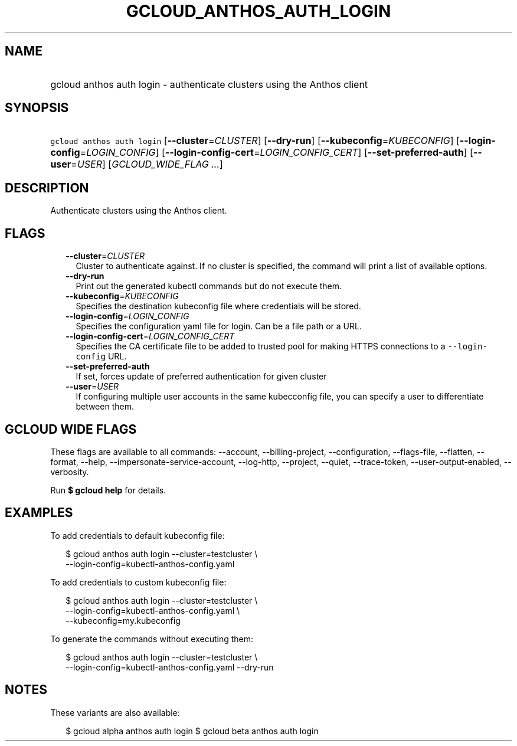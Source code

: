 
.TH "GCLOUD_ANTHOS_AUTH_LOGIN" 1



.SH "NAME"
.HP
gcloud anthos auth login \- authenticate clusters using the Anthos client



.SH "SYNOPSIS"
.HP
\f5gcloud anthos auth login\fR [\fB\-\-cluster\fR=\fICLUSTER\fR] [\fB\-\-dry\-run\fR] [\fB\-\-kubeconfig\fR=\fIKUBECONFIG\fR] [\fB\-\-login\-config\fR=\fILOGIN_CONFIG\fR] [\fB\-\-login\-config\-cert\fR=\fILOGIN_CONFIG_CERT\fR] [\fB\-\-set\-preferred\-auth\fR] [\fB\-\-user\fR=\fIUSER\fR] [\fIGCLOUD_WIDE_FLAG\ ...\fR]



.SH "DESCRIPTION"

Authenticate clusters using the Anthos client.



.SH "FLAGS"

.RS 2m
.TP 2m
\fB\-\-cluster\fR=\fICLUSTER\fR
Cluster to authenticate against. If no cluster is specified, the command will
print a list of available options.

.TP 2m
\fB\-\-dry\-run\fR
Print out the generated kubectl commands but do not execute them.

.TP 2m
\fB\-\-kubeconfig\fR=\fIKUBECONFIG\fR
Specifies the destination kubeconfig file where credentials will be stored.

.TP 2m
\fB\-\-login\-config\fR=\fILOGIN_CONFIG\fR
Specifies the configuration yaml file for login. Can be a file path or a URL.

.TP 2m
\fB\-\-login\-config\-cert\fR=\fILOGIN_CONFIG_CERT\fR
Specifies the CA certificate file to be added to trusted pool for making HTTPS
connections to a \f5\-\-login\-config\fR URL.

.TP 2m
\fB\-\-set\-preferred\-auth\fR
If set, forces update of preferred authentication for given cluster

.TP 2m
\fB\-\-user\fR=\fIUSER\fR
If configuring multiple user accounts in the same kubecconfig file, you can
specify a user to differentiate between them.


.RE
.sp

.SH "GCLOUD WIDE FLAGS"

These flags are available to all commands: \-\-account, \-\-billing\-project,
\-\-configuration, \-\-flags\-file, \-\-flatten, \-\-format, \-\-help,
\-\-impersonate\-service\-account, \-\-log\-http, \-\-project, \-\-quiet,
\-\-trace\-token, \-\-user\-output\-enabled, \-\-verbosity.

Run \fB$ gcloud help\fR for details.



.SH "EXAMPLES"

To add credentials to default kubeconfig file:

.RS 2m
$ gcloud anthos auth login \-\-cluster=testcluster \e
  \-\-login\-config=kubectl\-anthos\-config.yaml
.RE

To add credentials to custom kubeconfig file:

.RS 2m
$ gcloud anthos auth login  \-\-cluster=testcluster \e
  \-\-login\-config=kubectl\-anthos\-config.yaml \e
  \-\-kubeconfig=my.kubeconfig
.RE

To generate the commands without executing them:

.RS 2m
$ gcloud anthos auth login \-\-cluster=testcluster \e
  \-\-login\-config=kubectl\-anthos\-config.yaml \-\-dry\-run
.RE



.SH "NOTES"

These variants are also available:

.RS 2m
$ gcloud alpha anthos auth login
$ gcloud beta anthos auth login
.RE

